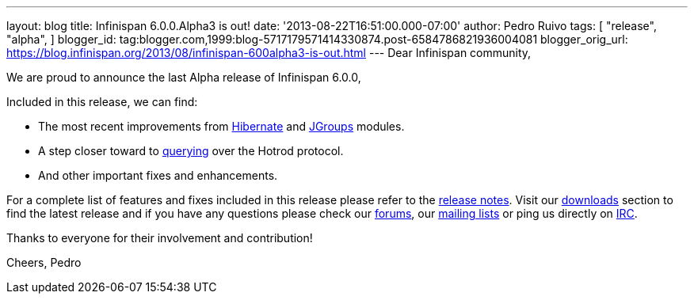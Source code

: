 ---
layout: blog
title: Infinispan 6.0.0.Alpha3 is out!
date: '2013-08-22T16:51:00.000-07:00'
author: Pedro Ruivo
tags: [ "release",
"alpha",
]
blogger_id: tag:blogger.com,1999:blog-5717179571414330874.post-6584786821936004081
blogger_orig_url: https://blog.infinispan.org/2013/08/infinispan-600alpha3-is-out.html
---
Dear Infinispan community,

We are proud to announce the last Alpha release of Infinispan 6.0.0,

Included in this release, we can find:


* The most recent improvements from
https://issues.jboss.org/browse/ISPN-3408[Hibernate] and
https://issues.jboss.org/browse/ISPN-3394[JGroups] modules.
* A step closer toward to
https://issues.jboss.org/browse/ISPN-3173[querying] over the Hotrod
protocol.
* And other important fixes and enhancements.

For a complete list of features and fixes included in this release
please refer to the
https://issues.jboss.org/secure/ReleaseNote.jspa?projectId=12310799&version=12321855[release
notes].
Visit our http://www.jboss.org/infinispan/downloads[downloads] section
to find the latest release and if you have any questions please check
our http://www.jboss.org/infinispan/forums[forums], our
https://lists.jboss.org/mailman/listinfo/infinispan-dev[mailing lists]
or ping us directly on irc://irc.freenode.org/infinispan[IRC].

Thanks to everyone for their involvement and contribution!

Cheers,
Pedro

